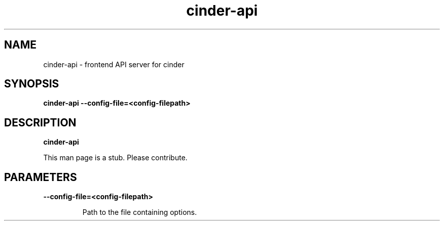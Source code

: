 .TH cinder\-api 8
.SH NAME
cinder\-api \- frontend API server for cinder

.SH SYNOPSIS
.B cinder\-api
.B \-\-config-file=<config-filepath>

.SH DESCRIPTION
.B cinder\-api

This man page is a stub. Please contribute.

.SH PARAMETERS

.LP
.B \-\-config-file=<config-filepath>
.IP

Path to the file containing options.
